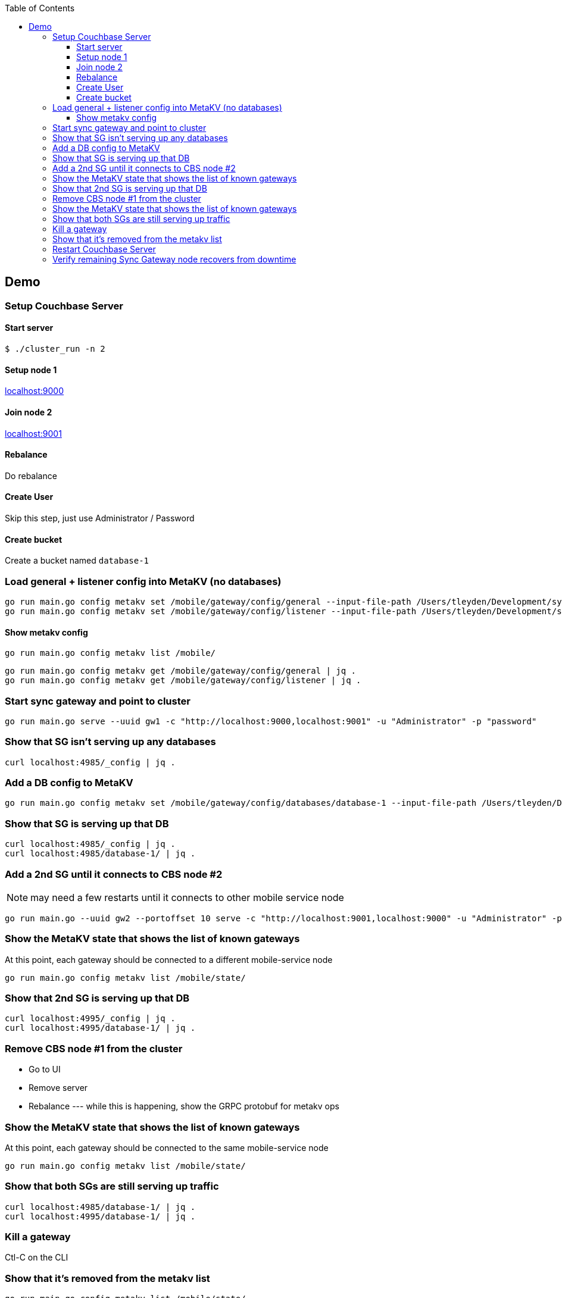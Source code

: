 [%hardbreaks]
:toc: left
:toclevels: 3


== Demo

=== Setup Couchbase Server

==== Start server

```
$ ./cluster_run -n 2
```

==== Setup node 1

http://localhost:9000[localhost:9000]

==== Join node 2

http://localhost:9001[localhost:9001]

==== Rebalance

Do rebalance

==== Create User

Skip this step, just use Administrator / Password


==== Create bucket

Create a bucket named `database-1`

=== Load general + listener config into MetaKV (no databases)

```
go run main.go config metakv set /mobile/gateway/config/general --input-file-path /Users/tleyden/Development/sync_gateway/godeps/src/github.com/couchbase/sync_gateway/examples/mercury/metakv-general.json
go run main.go config metakv set /mobile/gateway/config/listener --input-file-path /Users/tleyden/Development/sync_gateway/godeps/src/github.com/couchbase/sync_gateway/examples/mercury/metakv-listener.json
```

==== Show metakv config

```
go run main.go config metakv list /mobile/
```

```
go run main.go config metakv get /mobile/gateway/config/general | jq .
go run main.go config metakv get /mobile/gateway/config/listener | jq .

```

=== Start sync gateway and point to cluster

```
go run main.go serve --uuid gw1 -c "http://localhost:9000,localhost:9001" -u "Administrator" -p "password"
```

=== Show that SG isn't serving up any databases

```
curl localhost:4985/_config | jq .
```

=== Add a DB config to MetaKV

```
go run main.go config metakv set /mobile/gateway/config/databases/database-1 --input-file-path /Users/tleyden/Development/sync_gateway/godeps/src/github.com/couchbase/sync_gateway/examples/mercury/metakv-database-1.json
```

=== Show that SG is serving up that DB

```
curl localhost:4985/_config | jq .
curl localhost:4985/database-1/ | jq .
```

=== Add a 2nd SG until it connects to CBS node #2

NOTE: may need a few restarts until it connects to other mobile service node

```
go run main.go --uuid gw2 --portoffset 10 serve -c "http://localhost:9001,localhost:9000" -u "Administrator" -p "password"
```

=== Show the MetaKV state that shows the list of known gateways

At this point, each gateway should be connected to a different mobile-service node

```
go run main.go config metakv list /mobile/state/
```

=== Show that 2nd SG is serving up that DB


```
curl localhost:4995/_config | jq .
curl localhost:4995/database-1/ | jq .
```

=== Remove CBS node #1 from the cluster

* Go to UI
* Remove server
* Rebalance --- while this is happening, show the GRPC protobuf for metakv ops


=== Show the MetaKV state that shows the list of known gateways

At this point, each gateway should be connected to the same mobile-service node

```
go run main.go config metakv list /mobile/state/
```

=== Show that both SGs are still serving up traffic


```
curl localhost:4985/database-1/ | jq .
curl localhost:4995/database-1/ | jq .
```


=== Kill a gateway

Ctl-C on the CLI


=== Show that it's removed from the metakv list

```
go run main.go config metakv list /mobile/state/
```

=== Restart Couchbase Server

=== Verify remaining Sync Gateway node recovers from downtime
